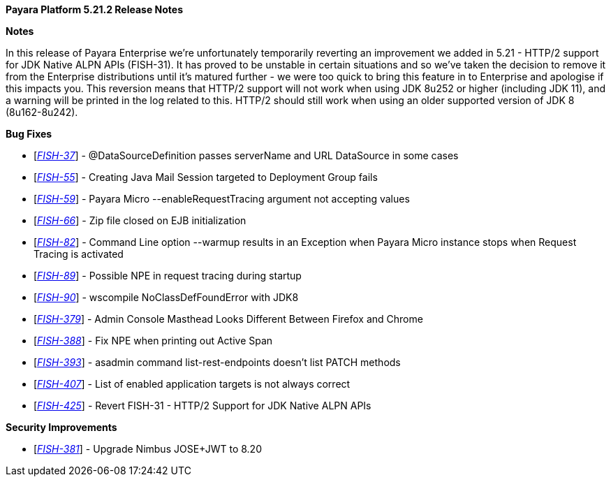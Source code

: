 *Payara Platform 5.21.2 Release Notes*

*Notes*

In this release of Payara Enterprise we're unfortunately temporarily reverting an improvement we added in 5.21 - HTTP/2 support for JDK Native ALPN APIs (FISH-31). It has proved to be unstable in certain situations and so we've taken the decision to remove it from the Enterprise distributions until it's matured further - we were too quick to bring this feature in to Enterprise and apologise if this impacts you. This reversion means that HTTP/2 support will not work when using JDK 8u252 or higher (including JDK 11), and a warning will be printed in the log related to this. HTTP/2 should still work when using an older supported version of JDK 8 (8u162-8u242).

*Bug Fixes*

* [https://github.com/payara/Payara-Enterprise/pull/171[_FISH-37_]] - @DataSourceDefinition passes serverName and URL DataSource in some cases
* [https://github.com/payara/Payara-Enterprise/pull/168[_FISH-55_]] - Creating Java Mail Session targeted to Deployment Group fails
* [https://github.com/payara/Payara-Enterprise/pull/150[_FISH-59_]] - Payara Micro --enableRequestTracing argument not accepting values
* [https://github.com/payara/Payara-Enterprise/pull/162[_FISH-66_]] - Zip file closed on EJB initialization
* [https://github.com/payara/Payara-Enterprise/pull/152[_FISH-82_]] - Command Line option --warmup results in an Exception when Payara Micro instance stops when Request Tracing is activated
* [https://github.com/payara/Payara-Enterprise/pull/157[_FISH-89_]] - Possible NPE in request tracing during startup
* [https://github.com/payara/Payara-Enterprise/pull/156[_FISH-90_]] - wscompile NoClassDefFoundError with JDK8
* [https://github.com/payara/Payara-Enterprise/pull/166[_FISH-379_]] - Admin Console Masthead Looks Different Between Firefox and Chrome
* [https://github.com/payara/Payara-Enterprise/pull/161[_FISH-388_]] - Fix NPE when printing out Active Span
* [https://github.com/payara/Payara-Enterprise/pull/165[_FISH-393_]] - asadmin command list-rest-endpoints doesn't list PATCH methods
* [https://github.com/payara/Payara-Enterprise/pull/172[_FISH-407_]] - List of enabled application targets is not always correct
* [https://github.com/payara/Payara-Enterprise/pull/169[_FISH-425_]] - Revert FISH-31 - HTTP/2 Support for JDK Native ALPN APIs

*Security Improvements*

* [https://github.com/payara/Payara-Enterprise/pull/159[_FISH-381_]] - Upgrade Nimbus JOSE+JWT to 8.20
